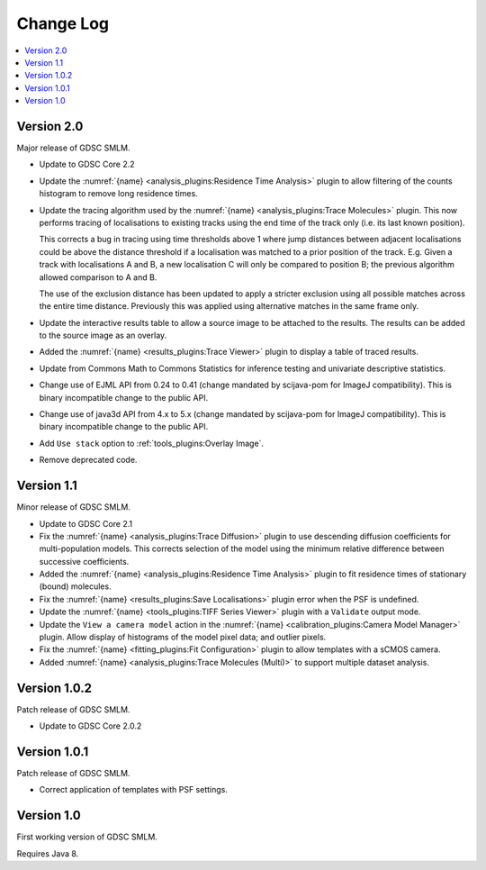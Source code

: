 Change Log
==========

.. contents::
   :local:


Version 2.0
-----------

Major release of GDSC SMLM.

* Update to GDSC Core 2.2
* Update the :numref:`{name} <analysis_plugins:Residence Time Analysis>` plugin to allow
  filtering of the counts histogram to remove long residence times.
* Update the tracing algorithm used by the :numref:`{name} <analysis_plugins:Trace Molecules>`
  plugin. This now performs tracing of localisations to existing tracks using the end time of the
  track only (i.e. its last known position).

  This corrects a bug in tracing using time thresholds above 1 where jump distances between
  adjacent localisations could be above the distance threshold if a localisation was matched to
  a prior position of the track. E.g. Given a track with localisations A and B, a new
  localisation C will only be compared to position B; the previous algorithm allowed comparison
  to A and B.

  The use of the exclusion distance has been updated to apply a stricter exclusion using all
  possible matches across the entire time distance. Previously this was applied using alternative
  matches in the same frame only.
* Update the interactive results table to allow a source image to be attached to the results.
  The results can be added to the source image as an overlay.
* Added the :numref:`{name} <results_plugins:Trace Viewer>` plugin to display a table of traced
  results.
* Update from Commons Math to Commons Statistics for inference testing and univariate
  descriptive statistics.
* Change use of EJML API from 0.24 to 0.41 (change mandated by scijava-pom for ImageJ
  compatibility). This is binary incompatible change to the public API.
* Change use of java3d API from 4.x to 5.x (change mandated by scijava-pom for ImageJ
  compatibility). This is binary incompatible change to the public API.
* Add ``Use stack`` option to :ref:`tools_plugins:Overlay Image`.
* Remove deprecated code.


Version 1.1
-----------

Minor release of GDSC SMLM.

* Update to GDSC Core 2.1
* Fix the :numref:`{name} <analysis_plugins:Trace Diffusion>` plugin to use descending diffusion
  coefficients for multi-population models. This corrects selection of the model using the minimum
  relative difference between successive coefficients.
* Added the :numref:`{name} <analysis_plugins:Residence Time Analysis>` plugin to fit residence
  times of stationary (bound) molecules.
* Fix the :numref:`{name} <results_plugins:Save Localisations>` plugin error when the PSF is
  undefined.
* Update the :numref:`{name} <tools_plugins:TIFF Series Viewer>` plugin with a ``Validate`` output
  mode.
* Update the ``View a camera model`` action in the
  :numref:`{name} <calibration_plugins:Camera Model Manager>` plugin. Allow display of histograms
  of the model pixel data; and outlier pixels.
* Fix the :numref:`{name} <fitting_plugins:Fit Configuration>` plugin to allow templates with a
  sCMOS camera.
* Added :numref:`{name} <analysis_plugins:Trace Molecules (Multi)>` to support multiple dataset
  analysis.


Version 1.0.2
-------------

Patch release of GDSC SMLM.

* Update to GDSC Core 2.0.2


Version 1.0.1
-------------

Patch release of GDSC SMLM.

* Correct application of templates with PSF settings.


Version 1.0
-----------

First working version of GDSC SMLM.

Requires Java 8.
